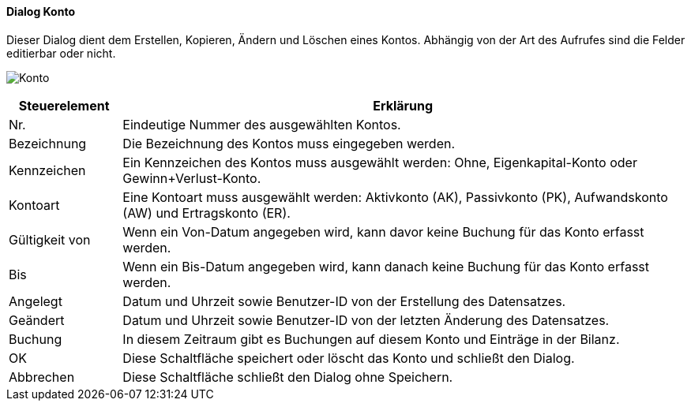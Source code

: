 :hh210-title: Konto
anchor:HH210[{hh210-title}]

==== Dialog {hh210-title}

Dieser Dialog dient dem Erstellen, Kopieren, Ändern und Löschen eines Kontos.
Abhängig von der Art des Aufrufes sind die Felder editierbar oder nicht.

image:HH210.png[{hh210-title},title={hh210-title}]

[width="100%",cols="1,5a",frame="all",options="header"]
|==========================
|Steuerelement|Erklärung
|Nr.          |Eindeutige Nummer des ausgewählten Kontos.
|Bezeichnung  |Die Bezeichnung des Kontos muss eingegeben werden.
|Kennzeichen  |Ein Kennzeichen des Kontos muss ausgewählt werden: Ohne, Eigenkapital-Konto oder Gewinn+Verlust-Konto.
|Kontoart     |Eine Kontoart muss ausgewählt werden: Aktivkonto (AK), Passivkonto (PK), Aufwandskonto (AW) und Ertragskonto (ER).
|Gültigkeit von|Wenn ein Von-Datum angegeben wird, kann davor keine Buchung für das Konto erfasst werden.
|Bis          |Wenn ein Bis-Datum angegeben wird, kann danach keine Buchung für das Konto erfasst werden.
|Angelegt     |Datum und Uhrzeit sowie Benutzer-ID von der Erstellung des Datensatzes.
|Geändert     |Datum und Uhrzeit sowie Benutzer-ID von der letzten Änderung des Datensatzes.
|Buchung      |In diesem Zeitraum gibt es Buchungen auf diesem Konto und Einträge in der Bilanz.
|OK           |Diese Schaltfläche speichert oder löscht das Konto und schließt den Dialog.
|Abbrechen    |Diese Schaltfläche schließt den Dialog ohne Speichern.
|==========================
